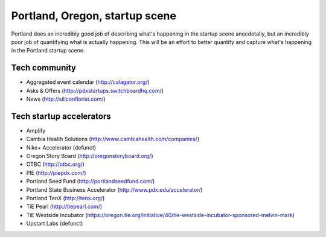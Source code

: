 Portland, Oregon, startup scene
======================

Portland does an incredibly good job of describing what's happening in the startup scene anecdotally, but an incredibly poor job of quantifying what is actually happening. This will be an effort to better quantify and capture what's happening in the Portland startup scene.

Tech community
----------
- Aggregated event calendar (http://calagator.org/)
- Asks & Offers (http://pdxstartups.switchboardhq.com/)
- News (http://siliconflorist.com/)

Tech startup accelerators
----------
- Amplify
- Cambia Health Solutions (http://www.cambiahealth.com/companies/)
- Nike+ Accelerator (defunct)
- Oregon Story Board (http://oregonstoryboard.org/)
- OTBC (http://otbc.org/)
- PIE (http://piepdx.com/)
- Portland Seed Fund (http://portlandseedfund.com/)
- Portland State Business Accelerator (http://www.pdx.edu/accelerator/)
- Portland TenX (http://tenx.org/)
- TiE Pearl (http://tiepearl.com/)
- TiE Westside Incubator (https://oregon.tie.org/initiative/40/tie-westside-incubator-sponsored-melvin-mark)
- Upstart Labs (defunct)